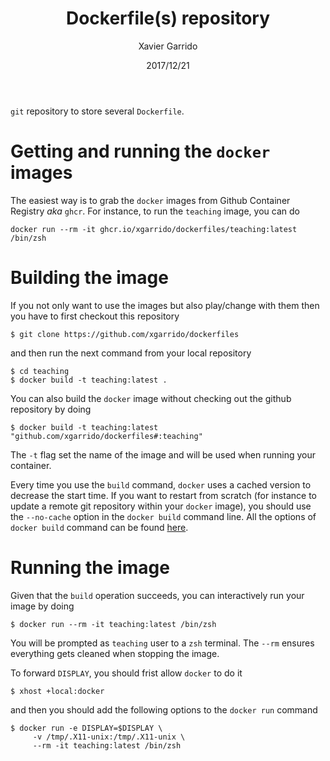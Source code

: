#+TITLE: Dockerfile(s) repository
#+DATE: 2017/12/21
#+AUTHOR: Xavier Garrido

=git= repository to store several =Dockerfile=.

* Getting and running the =docker= images

The easiest way is to grab the =docker= images from Github Container Registry /aka/ =ghcr=. For instance,
to run the =teaching= image, you can do

#+BEGIN_SRC shell
  docker run --rm -it ghcr.io/xgarrido/dockerfiles/teaching:latest /bin/zsh
#+END_SRC

* Building the image

If you not only want to use the images but also play/change with them then you have to first
checkout this repository
#+BEGIN_SRC shell
  $ git clone https://github.com/xgarrido/dockerfiles
#+END_SRC
and then run the next command from your local repository
#+BEGIN_SRC shell
  $ cd teaching
  $ docker build -t teaching:latest .
#+END_SRC

You can also build the =docker= image without checking out the github repository by doing
#+BEGIN_SRC shell
  $ docker build -t teaching:latest "github.com/xgarrido/dockerfiles#:teaching"
#+END_SRC

The =-t= flag set the name of the image and will be used when running your container.

Every time you use the =build= command, =docker= uses a cached version to decrease the start
time. If you want to restart from scratch (for instance to update a remote git repository within
your =docker= image), you should use the =--no-cache= option in the =docker build= command line. All the
options of =docker build= command can be found [[https://docs.docker.com/engine/reference/commandline/build/][here]].

* Running the image

Given that the =build= operation succeeds, you can interactively run your image by doing
#+BEGIN_SRC shell
  $ docker run --rm -it teaching:latest /bin/zsh
#+END_SRC
You will be prompted as =teaching= user to a =zsh= terminal. The =--rm= ensures everything gets cleaned
when stopping the image.

To forward =DISPLAY=, you should frist allow =docker= to do it
#+BEGIN_SRC shell
  $ xhost +local:docker
#+END_SRC
and then you should add the following options to the =docker run= command
#+BEGIN_SRC shell
  $ docker run -e DISPLAY=$DISPLAY \
       -v /tmp/.X11-unix:/tmp/.X11-unix \
       --rm -it teaching:latest /bin/zsh
#+END_SRC

